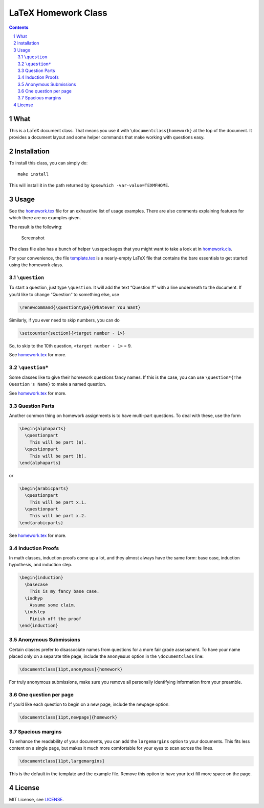 ====================
LaTeX Homework Class
====================

.. contents::
    :backlinks: none

.. sectnum::

What
====

This is a LaTeX document class. That means you use it with
``\documentclass{homework}`` at the top of the document. It provides a
document layout and some helper commands that make working with
questions easy.

Installation
============

To install this class, you can simply do:

::

    make install

This will install it in the path returned by ``kpsewhich
-var-value=TEXMFHOME``.

Usage
=====

See the `homework.tex <homework.tex>`__ file for an exhaustive list of
usage examples. There are also comments explaining features for which
there are no examples given.

The result is the following:

.. figure:: screenshot.png
   :alt: Screenshot

   Screenshot

The class file also has a bunch of helper ``\usepackage``\ s that you
might want to take a look at in `homework.cls <homework.cls>`__.

For your convenience, the file `template.tex <template.tex>`__ is a
nearly-empty LaTeX file that contains the bare essentials to get started
using the homework class.

``\question``
-------------

To start a question, just type ``\question``. It will add the text
“Question #” with a line underneath to the document. If you’d like to
change “Question” to something else, use

.. code:: tex

    \renewcommand{\questiontype}{Whatever You Want}

Similarly, if you ever need to skip numbers, you can do

.. code:: tex

    \setcounter{section}{<target number - 1>}

So, to skip to the 10th question, ``<target number - 1>`` = 9.

See `homework.tex <homework.tex>`__ for more.

.. _question-1:

``\question*``
--------------

Some classes like to give their homework questions fancy names. If this
is the case, you can use ``\question*{The Question's Name}`` to make a
named question.

See `homework.tex <homework.tex>`__ for more.

Question Parts
--------------

Another common thing on homework assignments is to have multi-part
questions. To deal with these, use the form

.. code:: tex

    \begin{alphaparts}
      \questionpart
        This will be part (a).
      \questionpart
        This will be part (b).
    \end{alphaparts}

or

.. code:: tex

    \begin{arabicparts}
      \questionpart
        This will be part x.1.
      \questionpart
        This will be part x.2.
    \end{arabicparts}

See `homework.tex <homework.tex>`__ for more.

Induction Proofs
----------------

In math classes, induction proofs come up a lot, and they almost always
have the same form: base case, induction hypothesis, and induction step.

.. code:: tex

    \begin{induction}
      \basecase
        This is my fancy base case.
      \indhyp
        Assume some claim.
      \indstep
        Finish off the proof
    \end{induction}

Anonymous Submissions
---------------------

Certain classes prefer to disassociate names from questions for a more
fair grade assessment. To have your name placed only on a separate title
page, include the ``anonymous`` option in the ``\documentclass`` line:

.. code:: latex

    \documentclass[11pt,anonymous]{homework}

For truly anonymous submissions, make sure you remove all personally
identifying information from your preamble.

One question per page
---------------------

If you’d like each question to begin on a new page, include the
``newpage`` option:

.. code:: latex

    \documentclass[11pt,newpage]{homework}

Spacious margins
----------------

To enhance the readability of your documents, you can add the
``largemargins`` option to your documents. This fits less content on a
single page, but makes it much more comfortable for your eyes to scan
across the lines.

.. code:: latex

    \documentclass[11pt,largemargins]

This is the default in the template and the example file. Remove this
option to have your text fill more space on the page.

License
=======

MIT License, see `LICENSE <LICENSE>`__.
